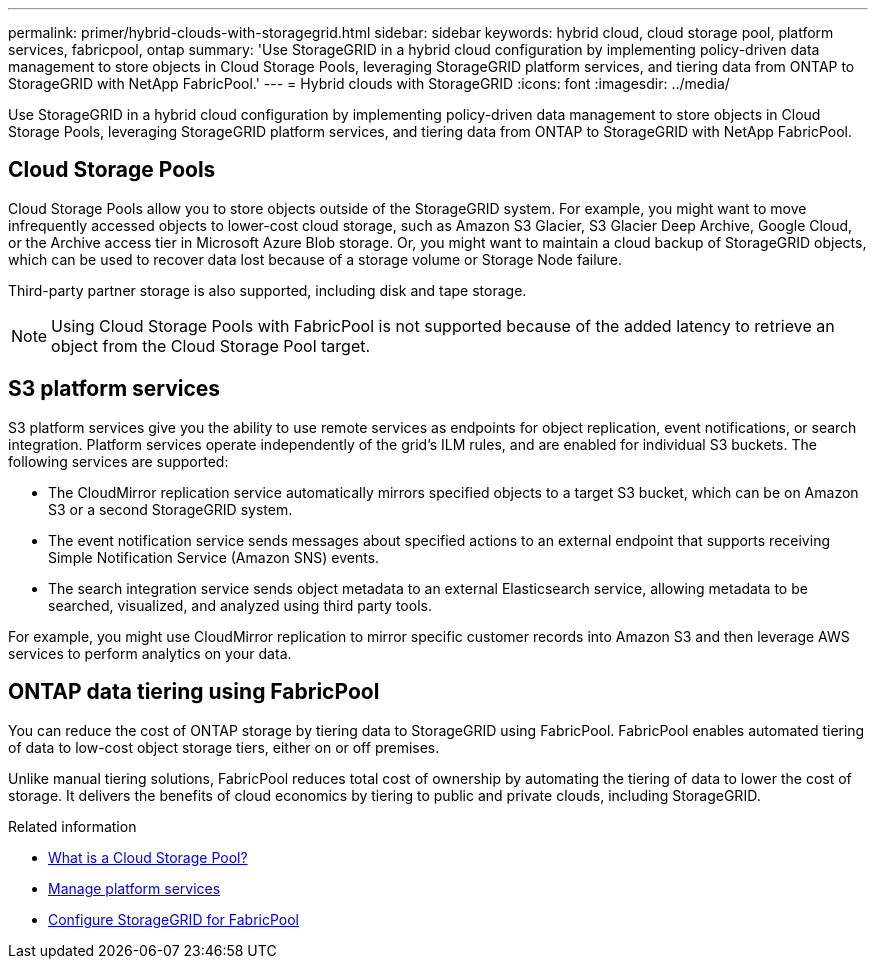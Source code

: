 ---
permalink: primer/hybrid-clouds-with-storagegrid.html
sidebar: sidebar
keywords: hybrid cloud, cloud storage pool, platform services, fabricpool, ontap
summary: 'Use StorageGRID in a hybrid cloud configuration by implementing policy-driven data management to store objects in Cloud Storage Pools, leveraging StorageGRID platform services, and tiering data from ONTAP to StorageGRID with NetApp FabricPool.'
---
= Hybrid clouds with StorageGRID
:icons: font
:imagesdir: ../media/

[.lead]
Use StorageGRID in a hybrid cloud configuration by implementing policy-driven data management to store objects in Cloud Storage Pools, leveraging StorageGRID platform services, and tiering data from ONTAP to StorageGRID with NetApp FabricPool.

== Cloud Storage Pools

Cloud Storage Pools allow you to store objects outside of the StorageGRID system. For example, you might want to move infrequently accessed objects to lower-cost cloud storage, such as Amazon S3 Glacier, S3 Glacier Deep Archive, Google Cloud, or the Archive access tier in Microsoft Azure Blob storage. Or, you might want to maintain a cloud backup of StorageGRID objects, which can be used to recover data lost because of a storage volume or Storage Node failure.

Third-party partner storage is also supported, including disk and tape storage.

NOTE: Using Cloud Storage Pools with FabricPool is not supported because of the added latency to retrieve an object from the Cloud Storage Pool target.

== S3 platform services

S3 platform services give you the ability to use remote services as endpoints for object replication, event notifications, or search integration. Platform services operate independently of the grid's ILM rules, and are enabled for individual S3 buckets. The following services are supported:

* The CloudMirror replication service automatically mirrors specified objects to a target S3 bucket, which can be on Amazon S3 or a second StorageGRID system.
* The event notification service sends messages about specified actions to an external endpoint that supports receiving Simple Notification Service (Amazon SNS) events.
* The search integration service sends object metadata to an external Elasticsearch service, allowing metadata to be searched, visualized, and analyzed using third party tools.

For example, you might use CloudMirror replication to mirror specific customer records into Amazon S3 and then leverage AWS services to perform analytics on your data.

== ONTAP data tiering using FabricPool

You can reduce the cost of ONTAP storage by tiering data to StorageGRID using FabricPool. FabricPool enables automated tiering of data to low-cost object storage tiers, either on or off premises.

Unlike manual tiering solutions, FabricPool reduces total cost of ownership by automating the tiering of data to lower the cost of storage. It delivers the benefits of cloud economics by tiering to public and private clouds, including StorageGRID.

.Related information

* link:../ilm/what-cloud-storage-pool-is.html[What is a Cloud Storage Pool?]

* link:../tenant/what-platform-services-are.html[Manage platform services]

* link:../fabricpool/index.html[Configure StorageGRID for FabricPool]
